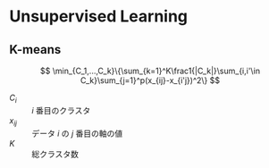 * Unsupervised Learning

** K-means

\[
\min_{C_1,...,C_k}\{\sum_{k=1}^K\frac1{|C_k|}\sum_{i,i'\in C_k}\sum_{j=1}^p(x_{ij}-x_{i'j})^2\}
\]

- $C_i$ :: $i$ 番目のクラスタ
- $x_{ij}$ :: データ $i$ の $j$ 番目の軸の値
- $K$ :: 総クラスタ数
